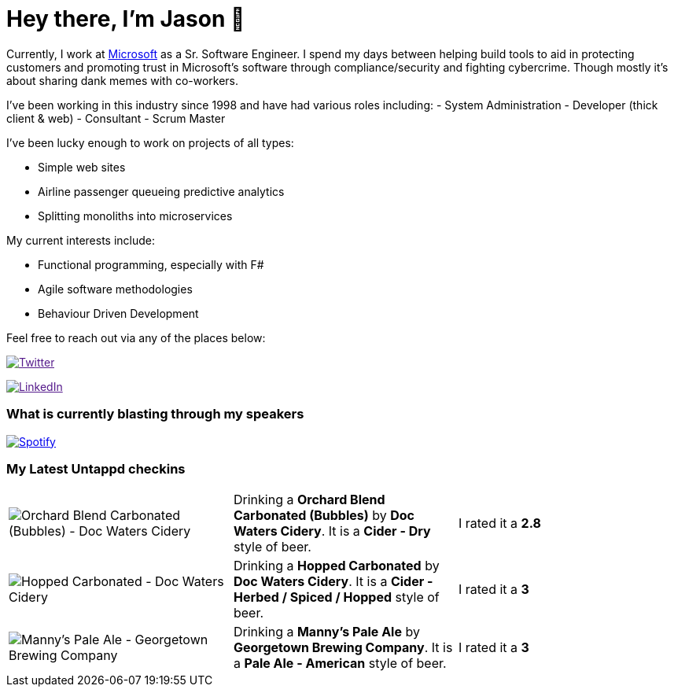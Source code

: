 ﻿# Hey there, I'm Jason 👋

Currently, I work at https://microsoft.com[Microsoft] as a Sr. Software Engineer. I spend my days between helping build tools to aid in protecting customers and promoting trust in Microsoft's software through compliance/security and fighting cybercrime. Though mostly it's about sharing dank memes with co-workers. 

I've been working in this industry since 1998 and have had various roles including: 
- System Administration
- Developer (thick client & web)
- Consultant
- Scrum Master

I've been lucky enough to work on projects of all types:

- Simple web sites
- Airline passenger queueing predictive analytics
- Splitting monoliths into microservices

My current interests include:

- Functional programming, especially with F#
- Agile software methodologies
- Behaviour Driven Development

Feel free to reach out via any of the places below:

image:https://img.shields.io/twitter/follow/jtucker?style=flat-square&color=blue["Twitter",link="https://twitter.com/jtucker]

image:https://img.shields.io/badge/LinkedIn-Let's%20Connect-blue["LinkedIn",link="https://linkedin.com/in/jatucke]

### What is currently blasting through my speakers

image:https://spotify-github-profile.vercel.app/api/view?uid=soulposition&cover_image=true&theme=novatorem&bar_color=c43c3c&bar_color_cover=true["Spotify",link="https://github.com/kittinan/spotify-github-profile"]

### My Latest Untappd checkins

|====
// untappd beer
| image:https://assets.untappd.com/photos/2023_10_28/47553a35e190c670a07550658494f9ab_200x200.jpg[Orchard Blend Carbonated (Bubbles) - Doc Waters Cidery] | Drinking a *Orchard Blend Carbonated (Bubbles)* by *Doc Waters Cidery*. It is a *Cider - Dry* style of beer. | I rated it a *2.8*
| image:https://assets.untappd.com/photos/2023_10_28/494904de5929390dbcfa79ce0d7988bb_200x200.jpg[Hopped Carbonated - Doc Waters Cidery] | Drinking a *Hopped Carbonated* by *Doc Waters Cidery*. It is a *Cider - Herbed / Spiced / Hopped* style of beer. | I rated it a *3*
| image:https://assets.untappd.com/photos/2023_10_25/b204ca93f6f1170c1ce14ad9a934c882_200x200.jpg[Manny's Pale Ale - Georgetown Brewing Company] | Drinking a *Manny's Pale Ale* by *Georgetown Brewing Company*. It is a *Pale Ale - American* style of beer. | I rated it a *3*
// untappd end

